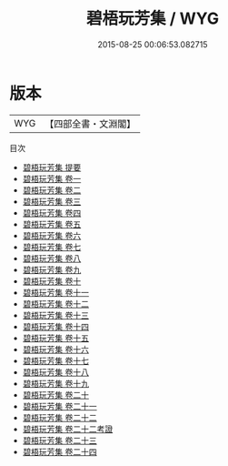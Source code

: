 #+TITLE: 碧梧玩芳集 / WYG
#+DATE: 2015-08-25 00:06:53.082715
* 版本
 |       WYG|【四部全書・文淵閣】|
目次
 - [[file:KR4d0381_000.txt::000-1a][碧梧玩芳集 提要]]
 - [[file:KR4d0381_001.txt::001-1a][碧梧玩芳集 卷一]]
 - [[file:KR4d0381_002.txt::002-1a][碧梧玩芳集 卷二]]
 - [[file:KR4d0381_003.txt::003-1a][碧梧玩芳集 卷三]]
 - [[file:KR4d0381_004.txt::004-1a][碧梧玩芳集 卷四]]
 - [[file:KR4d0381_005.txt::005-1a][碧梧玩芳集 卷五]]
 - [[file:KR4d0381_006.txt::006-1a][碧梧玩芳集 卷六]]
 - [[file:KR4d0381_007.txt::007-1a][碧梧玩芳集 卷七]]
 - [[file:KR4d0381_008.txt::008-1a][碧梧玩芳集 卷八]]
 - [[file:KR4d0381_009.txt::009-1a][碧梧玩芳集 卷九]]
 - [[file:KR4d0381_010.txt::010-1a][碧梧玩芳集 卷十]]
 - [[file:KR4d0381_011.txt::011-1a][碧梧玩芳集 卷十一]]
 - [[file:KR4d0381_012.txt::012-1a][碧梧玩芳集 卷十二]]
 - [[file:KR4d0381_013.txt::013-1a][碧梧玩芳集 卷十三]]
 - [[file:KR4d0381_014.txt::014-1a][碧梧玩芳集 卷十四]]
 - [[file:KR4d0381_015.txt::015-1a][碧梧玩芳集 卷十五]]
 - [[file:KR4d0381_016.txt::016-1a][碧梧玩芳集 卷十六]]
 - [[file:KR4d0381_017.txt::017-1a][碧梧玩芳集 卷十七]]
 - [[file:KR4d0381_018.txt::018-1a][碧梧玩芳集 卷十八]]
 - [[file:KR4d0381_019.txt::019-1a][碧梧玩芳集 卷十九]]
 - [[file:KR4d0381_020.txt::020-1a][碧梧玩芳集 卷二十]]
 - [[file:KR4d0381_021.txt::021-1a][碧梧玩芳集 卷二十一]]
 - [[file:KR4d0381_022.txt::022-1a][碧梧玩芳集 卷二十二]]
 - [[file:KR4d0381_022.txt::022-12a][碧梧玩芳集 卷二十二考證]]
 - [[file:KR4d0381_023.txt::023-1a][碧梧玩芳集 卷二十三]]
 - [[file:KR4d0381_024.txt::024-1a][碧梧玩芳集 卷二十四]]
